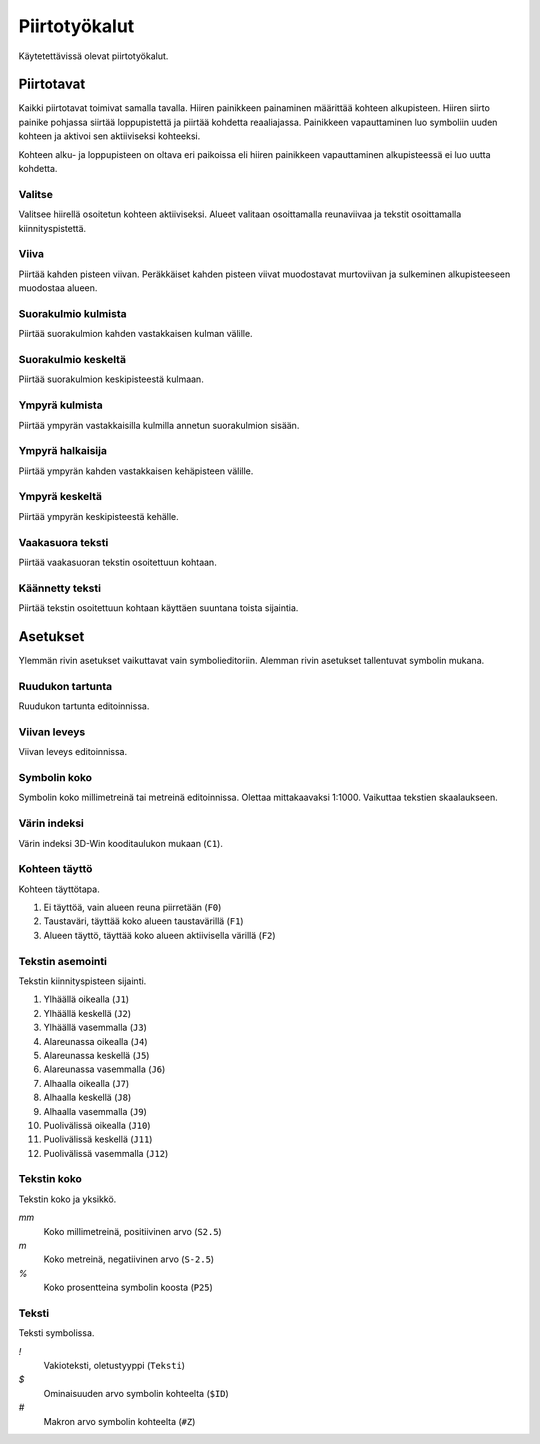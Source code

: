 Piirtotyökalut
==============

Käytetettävissä olevat piirtotyökalut.

Piirtotavat
-----------

Kaikki piirtotavat toimivat samalla tavalla. Hiiren painikkeen painaminen määrittää kohteen alkupisteen. Hiiren siirto painike pohjassa siirtää loppupistettä ja piirtää kohdetta reaaliajassa. Painikkeen vapauttaminen luo symboliin uuden kohteen ja aktivoi sen aktiiviseksi kohteeksi.

Kohteen alku- ja loppupisteen on oltava eri paikoissa eli hiiren painikkeen vapauttaminen alkupisteessä ei luo uutta kohdetta.

.. |select image| image:: ../../image/cursor_icon48.png
	:scale: 50 %

|select image| Valitse
^^^^^^^^^^^^^^^^^^^^^^

Valitsee hiirellä osoitetun kohteen aktiiviseksi. Alueet valitaan osoittamalla reunaviivaa ja tekstit osoittamalla kiinnityspistettä.

.. |line image| image:: ../../image/polyline.png
	:scale: 50 %

|line image| Viiva
^^^^^^^^^^^^^^^^^^

Piirtää kahden pisteen viivan. Peräkkäiset kahden pisteen viivat muodostavat murtoviivan ja sulkeminen alkupisteeseen muodostaa alueen.

.. |rect corner image| image:: ../../image/rectangle_corner.png
	:scale: 50 %
.. |rect center image| image:: ../../image/rectangle_center.png
	:scale: 50 %

|rect corner image| Suorakulmio kulmista
^^^^^^^^^^^^^^^^^^^^^^^^^^^^^^^^^^^^^^^^

Piirtää suorakulmion kahden vastakkaisen kulman välille.

|rect center image| Suorakulmio keskeltä
^^^^^^^^^^^^^^^^^^^^^^^^^^^^^^^^^^^^^^^^

Piirtää suorakulmion keskipisteestä kulmaan.

.. |circle corner image| image:: ../../image/circle_corner.png
	:scale: 50 %
.. |circle diameter image| image:: ../../image/circle_diameter.png
	:scale: 50 %
.. |circle center image| image:: ../../image/circle_center.png
	:scale: 50 %

|circle corner image| Ympyrä kulmista
^^^^^^^^^^^^^^^^^^^^^^^^^^^^^^^^^^^^^

Piirtää ympyrän vastakkaisilla kulmilla annetun suorakulmion sisään.

|circle diameter image| Ympyrä halkaisija
^^^^^^^^^^^^^^^^^^^^^^^^^^^^^^^^^^^^^^^^^

Piirtää ympyrän kahden vastakkaisen kehäpisteen välille.

|circle center image| Ympyrä keskeltä
^^^^^^^^^^^^^^^^^^^^^^^^^^^^^^^^^^^^^

Piirtää ympyrän keskipisteestä kehälle.

.. |arc semi image| image:: ../../image/semi_diameter.png
	:scale: 50 %
.. |arc quarter image| image:: ../../image/quarter_radius.png
	:scale: 50 %

.. xxx |arc semi image| Puoliympyrä
.. xxx ^^^^^^^^^^^^^^^^^^^^^^^^^^^^

.. xxx Piirtää puoliympyrän kahden vastakkaisen kehäpisteen välille.

.. xxx |arc quarter image| Neljännesympyrä
.. xxx ^^^^^^^^^^^^^^^^^^^^^^^^^^^^^^^^^^^

.. xxx Piirtää neljännesympyrän keskipisteestä kehälle.

.. |text horizontal image| image:: ../../image/text_horizontal.png
	:scale: 50 %
.. |text rotated image| image:: ../../image/text_rotated.png
	:scale: 50 %

|text horizontal image| Vaakasuora teksti
^^^^^^^^^^^^^^^^^^^^^^^^^^^^^^^^^^^^^^^^^

Piirtää vaakasuoran tekstin osoitettuun kohtaan.

|text rotated image| Käännetty teksti
^^^^^^^^^^^^^^^^^^^^^^^^^^^^^^^^^^^^^

Piirtää tekstin osoitettuun kohtaan käyttäen suuntana toista sijaintia.

Asetukset
---------

Ylemmän rivin asetukset vaikuttavat vain symbolieditoriin. Alemman rivin asetukset tallentuvat symbolin mukana.

Ruudukon tartunta
^^^^^^^^^^^^^^^^^

Ruudukon tartunta editoinnissa.

Viivan leveys
^^^^^^^^^^^^^

Viivan leveys editoinnissa.

Symbolin koko
^^^^^^^^^^^^^

Symbolin koko millimetreinä tai metreinä editoinnissa. Olettaa mittakaavaksi 1:1000. Vaikuttaa tekstien skaalaukseen.

Värin indeksi
^^^^^^^^^^^^^

Värin indeksi 3D-Win kooditaulukon mukaan (``C1``).

Kohteen täyttö
^^^^^^^^^^^^^^

Kohteen täyttötapa.

1. Ei täyttöä, vain alueen reuna piirretään (``F0``)
2. Taustaväri, täyttää koko alueen taustavärillä (``F1``)
3. Alueen täyttö, täyttää koko alueen aktiivisella värillä (``F2``)

Tekstin asemointi
^^^^^^^^^^^^^^^^^

Tekstin kiinnityspisteen sijainti.

1. Ylhäällä oikealla (``J1``)
2. Ylhäällä keskellä (``J2``)
3. Ylhäällä vasemmalla (``J3``)
4. Alareunassa oikealla (``J4``)
5. Alareunassa keskellä (``J5``)
6. Alareunassa vasemmalla (``J6``)
7. Alhaalla oikealla (``J7``)
8. Alhaalla keskellä (``J8``)
9. Alhaalla vasemmalla (``J9``)
10. Puolivälissä oikealla (``J10``)
11. Puolivälissä keskellä (``J11``)
12. Puolivälissä vasemmalla (``J12``)

.. image:: ../image/alignment.png

Tekstin koko
^^^^^^^^^^^^

Tekstin koko ja yksikkö.

*mm*
    Koko millimetreinä, positiivinen arvo (``S2.5``)
*m*
    Koko metreinä, negatiivinen arvo (``S-2.5``)
*%*
    Koko prosentteina symbolin koosta (``P25``)

Teksti
^^^^^^

Teksti symbolissa.

*!*
    Vakioteksti, oletustyyppi (``Teksti``)
*$*
    Ominaisuuden arvo symbolin kohteelta (``$ID``)
*#*
    Makron arvo symbolin kohteelta (``#Z``)
